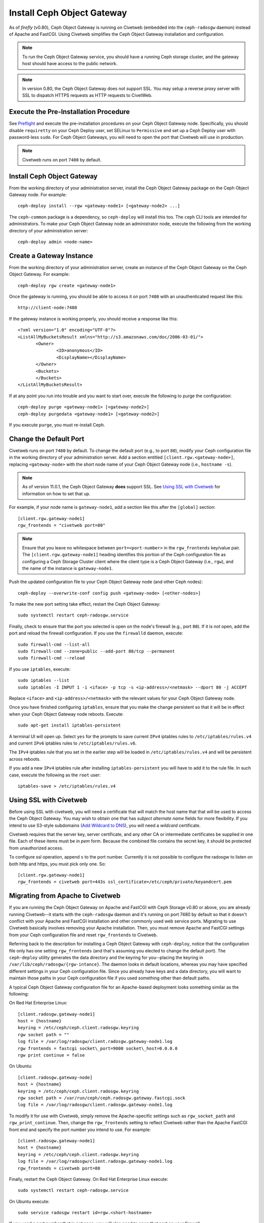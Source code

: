 ===========================
Install Ceph Object Gateway
===========================

As of `firefly` (v0.80), Ceph Object Gateway is running on Civetweb (embedded
into the ``ceph-radosgw`` daemon) instead of Apache and FastCGI. Using Civetweb
simplifies the Ceph Object Gateway installation and configuration.

.. note:: To run the Ceph Object Gateway service, you should have a running
          Ceph storage cluster, and the gateway host should have access to the 
          public network.

.. note:: In version 0.80, the Ceph Object Gateway does not support SSL. You
          may setup a reverse proxy server with SSL to dispatch HTTPS requests 
          as HTTP requests to CivetWeb.

Execute the Pre-Installation Procedure
--------------------------------------

See Preflight_ and execute the pre-installation procedures on your Ceph Object
Gateway node. Specifically, you should disable ``requiretty`` on your Ceph
Deploy user, set SELinux to ``Permissive`` and set up a Ceph Deploy user with
password-less ``sudo``. For Ceph Object Gateways, you will need to open the
port that Civetweb will use in production.

.. note:: Civetweb runs on port ``7480`` by default.

Install Ceph Object Gateway
---------------------------

From the working directory of your administration server, install the Ceph
Object Gateway package on the Ceph Object Gateway node. For example::

 ceph-deploy install --rgw <gateway-node1> [<gateway-node2> ...]

The ``ceph-common`` package is a dependency, so ``ceph-deploy`` will install
this too. The ``ceph`` CLI tools are intended for administrators. To make your
Ceph Object Gateway node an administrator node, execute the following from the
working directory of your administration server::

 ceph-deploy admin <node-name>

Create a Gateway Instance
-------------------------

From the working directory of your administration server, create an instance of
the Ceph Object Gateway on the Ceph Object Gateway. For example::

 ceph-deploy rgw create <gateway-node1>

Once the gateway is running, you should be able to access it on port ``7480``
with an unauthenticated request like this::

 http://client-node:7480

If the gateway instance is working properly, you should receive a response like
this::

 <?xml version="1.0" encoding="UTF-8"?>
 <ListAllMyBucketsResult xmlns="http://s3.amazonaws.com/doc/2006-03-01/">
        <Owner>
 		<ID>anonymous</ID>
 		<DisplayName></DisplayName>
 	</Owner>
 	<Buckets>
 	</Buckets>
 </ListAllMyBucketsResult>

If at any point you run into trouble and you want to start over, execute the
following to purge the configuration::

 ceph-deploy purge <gateway-node1> [<gateway-node2>]
 ceph-deploy purgedata <gateway-node1> [<gateway-node2>]

If you execute ``purge``, you must re-install Ceph.

Change the Default Port
-----------------------

Civetweb runs on port ``7480`` by default. To change the default port (e.g., to
port ``80``), modify your Ceph configuration file in the working directory of
your administration server. Add a section entitled
``[client.rgw.<gateway-node>]``, replacing ``<gateway-node>`` with the short
node name of your Ceph Object Gateway node (i.e., ``hostname -s``).

.. note:: As of version 11.0.1, the Ceph Object Gateway **does** support SSL.
	See `Using SSL with Civetweb`_ for information on how to set that up.

For example, if your node name is ``gateway-node1``, add a section like this
after the ``[global]`` section::

 [client.rgw.gateway-node1]
 rgw_frontends = "civetweb port=80"

.. note:: Ensure that you leave no whitespace between ``port=<port-number>`` in
          the ``rgw_frontends`` key/value pair. The ``[client.rgw.gateway-node1]``
          heading identifies this portion of the Ceph configuration file as 
          configuring a Ceph Storage Cluster client where the client type is a Ceph
          Object Gateway (i.e., ``rgw``), and the name of the instance is
          ``gateway-node1``.

Push the updated configuration file to your Ceph Object Gateway node
(and other Ceph nodes)::

 ceph-deploy --overwrite-conf config push <gateway-node> [<other-nodes>]

To make the new port setting take effect, restart the Ceph Object
Gateway::

 sudo systemctl restart ceph-radosgw.service

Finally, check to ensure that the port you selected is open on the node's
firewall (e.g., port ``80``). If it is not open, add the port and reload the
firewall configuration. If you use the ``firewalld`` daemon, execute::

  sudo firewall-cmd --list-all
  sudo firewall-cmd --zone=public --add-port 80/tcp --permanent
  sudo firewall-cmd --reload

If you use ``iptables``, execute::

  sudo iptables --list
  sudo iptables -I INPUT 1 -i <iface> -p tcp -s <ip-address>/<netmask> --dport 80 -j ACCEPT

Replace ``<iface>`` and ``<ip-address>/<netmask>`` with the relevant values for
your Ceph Object Gateway node.

Once you have finished configuring ``iptables``, ensure that you make the
change persistent so that it will be in effect when your Ceph Object Gateway
node reboots. Execute::

  sudo apt-get install iptables-persistent

A terminal UI will open up. Select ``yes`` for the prompts to save current
``IPv4`` iptables rules to ``/etc/iptables/rules.v4`` and current ``IPv6``
iptables rules to ``/etc/iptables/rules.v6``.

The ``IPv4`` iptables rule that you set in the earlier step will be loaded in
``/etc/iptables/rules.v4`` and will be persistent across reboots.

If you add a new ``IPv4`` iptables rule after installing
``iptables-persistent`` you will have to add it to the rule file. In such case,
execute the following as the ``root`` user::

 iptables-save > /etc/iptables/rules.v4

Using SSL with Civetweb
-----------------------
.. _Using SSL with Civetweb:

Before using SSL with civetweb, you will need a certificate that will match
the host name that that will be used to access the Ceph Object Gateway.
You may wish to obtain one that has `subject alternate name` fields for
more flexibility.  If you intend to use S3-style subdomains
(`Add Wildcard to DNS`_), you will need a `wildcard` certificate.

Civetweb requires that the server key, server certificate, and any other
CA or intermediate certificates be supplied in one file.  Each of these
items must be in `pem` form.  Because the combined file contains the
secret key, it should be protected from unauthorized access.

To configure ssl operation, append ``s`` to the port number.  Currently
it is not possible to configure the radosgw to listen on both
http and https, you must pick only one.  So::

 [client.rgw.gateway-node1]
 rgw_frontends = civetweb port=443s ssl_certificate=/etc/ceph/private/keyandcert.pem

Migrating from Apache to Civetweb
---------------------------------

If you are running the Ceph Object Gateway on Apache and FastCGI with Ceph
Storage v0.80 or above, you are already running Civetweb--it starts with the
``ceph-radosgw`` daemon and it's running on port 7480 by default so that it
doesn't conflict with your Apache and FastCGI installation and other commonly
used web service ports. Migrating to use Civetweb basically involves removing
your Apache installation. Then, you must remove Apache and FastCGI settings
from your Ceph configuration file and reset ``rgw_frontends`` to Civetweb.

Referring back to the description for installing a Ceph Object Gateway with
``ceph-deploy``, notice that the configuration file only has one setting
``rgw_frontends`` (and that's assuming you elected to change the default port).
The ``ceph-deploy`` utility generates the data directory and the keyring for
you--placing the keyring in ``/var/lib/ceph/radosgw/{rgw-intance}``. The daemon
looks in default locations, whereas you may have specified different settings
in your Ceph configuration file. Since you already have keys and a data
directory, you will want to maintain those paths in your Ceph configuration
file if you used something other than default paths.

A typical Ceph Object Gateway configuration file for an Apache-based deployment
looks something similar as the following:

On Red Hat Enterprise Linux::

 [client.radosgw.gateway-node1]
 host = {hostname}
 keyring = /etc/ceph/ceph.client.radosgw.keyring
 rgw socket path = ""
 log file = /var/log/radosgw/client.radosgw.gateway-node1.log
 rgw frontends = fastcgi socket\_port=9000 socket\_host=0.0.0.0
 rgw print continue = false

On Ubuntu::

 [client.radosgw.gateway-node]
 host = {hostname}
 keyring = /etc/ceph/ceph.client.radosgw.keyring
 rgw socket path = /var/run/ceph/ceph.radosgw.gateway.fastcgi.sock
 log file = /var/log/radosgw/client.radosgw.gateway-node1.log

To modify it for use with Civetweb, simply remove the Apache-specific settings
such as ``rgw_socket_path`` and ``rgw_print_continue``. Then, change the
``rgw_frontends`` setting to reflect Civetweb rather than the Apache FastCGI
front end and specify the port number you intend to use. For example::

 [client.radosgw.gateway-node1]
 host = {hostname}
 keyring = /etc/ceph/ceph.client.radosgw.keyring
 log file = /var/log/radosgw/client.radosgw.gateway-node1.log
 rgw_frontends = civetweb port=80

Finally, restart the Ceph Object Gateway. On Red Hat Enterprise Linux execute::

 sudo systemctl restart ceph-radosgw.service

On Ubuntu execute::

 sudo service radosgw restart id=rgw.<short-hostname>

If you used a port number that is not open, you will also need to open that
port on your firewall.

Configure Bucket Sharding
-------------------------

A Ceph Object Gateway stores bucket index data in the ``index_pool``, which
defaults to ``.rgw.buckets.index``. Sometimes users like to put many objects
(hundreds of thousands to millions of objects) in a single bucket. If you do
not use the gateway administration interface to set quotas for the maximum
number of objects per bucket, the bucket index can suffer significant
performance degradation when users place large numbers of objects into a
bucket.

In Ceph 0.94, you may shard bucket indices to help prevent performance
bottlenecks when you allow a high number of objects per bucket. The
``rgw_override_bucket_index_max_shards`` setting allows you to set a maximum
number of shards per bucket. The default value is ``0``, which means bucket
index sharding is off by default.

To turn bucket index sharding on, set ``rgw_override_bucket_index_max_shards``
to a value greater than ``0``.

For simple configurations, you may add ``rgw_override_bucket_index_max_shards``
to your Ceph configuration file. Add it under ``[global]`` to create a
system-wide value. You can also set it for each instance in your Ceph
configuration file.

Once you have changed your bucket sharding configuration in your Ceph
configuration file, restart your gateway. On Red Hat Enteprise Linux execute::

 sudo systemctl restart ceph-radosgw.service

On Ubuntu execute::

 sudo service radosgw restart id=rgw.<short-hostname>

For federated configurations, each zone may have a different ``index_pool``
setting for failover. To make the value consistent for a region's zones, you
may set ``rgw_override_bucket_index_max_shards`` in a gateway's region
configuration. For example::

  radosgw-admin region get > region.json

Open the ``region.json`` file and edit the ``bucket_index_max_shards`` setting
for each named zone. Save the ``region.json`` file and reset the region. For
example::

   radosgw-admin region set < region.json

Once you have updated your region, update the region map. For example::

   radosgw-admin regionmap update --name client.rgw.ceph-client

Where ``client.rgw.ceph-client`` is the name of the gateway user.

.. note:: Mapping the index pool (for each zone, if applicable) to a CRUSH
          rule of SSD-based OSDs may also help with bucket index performance.

Add Wildcard to DNS
-------------------
.. _Add Wildcard to DNS:

To use Ceph with S3-style subdomains (e.g., bucket-name.domain-name.com), you
need to add a wildcard to the DNS record of the DNS server you use with the
``ceph-radosgw`` daemon.

The address of the DNS must also be specified in the Ceph configuration file
with the ``rgw dns name = {hostname}`` setting.

For ``dnsmasq``, add the following address setting with a dot (.) prepended to
the host name::

 address=/.{hostname-or-fqdn}/{host-ip-address}

For example::

 address=/.gateway-node1/192.168.122.75


For ``bind``, add a wildcard to the DNS record. For example::

 $TTL    604800
 @       IN      SOA     gateway-node1. root.gateway-node1. (
                               2         ; Serial
                          604800         ; Refresh
                           86400         ; Retry
                         2419200         ; Expire
                          604800 )       ; Negative Cache TTL
 ;
 @       IN      NS      gateway-node1.
 @       IN      A       192.168.122.113
 *       IN      CNAME   @

Restart your DNS server and ping your server with a subdomain to ensure that
your DNS configuration works as expected::

 ping mybucket.{hostname}

For example::

 ping mybucket.gateway-node1

Add Debugging (if needed)
-------------------------

Once you finish the setup procedure, if you encounter issues with your
configuration, you can add debugging to the ``[global]`` section of your Ceph
configuration file and restart the gateway(s) to help troubleshoot any
configuration issues. For example::

 [global]
 #append the following in the global section.
 debug ms = 1
 debug rgw = 20

Using the Gateway
-----------------

To use the REST interfaces, first create an initial Ceph Object Gateway user
for the S3 interface. Then, create a subuser for the Swift interface. You then
need to verify if the created users are able to access the gateway.

Create a RADOSGW User for S3 Access
^^^^^^^^^^^^^^^^^^^^^^^^^^^^^^^^^^^

A ``radosgw`` user needs to be created and granted access. The command ``man
radosgw-admin`` will provide information on additional command options.

To create the user, execute the following on the ``gateway host``::

 sudo radosgw-admin user create --uid="testuser" --display-name="First User"

The output of the command will be something like the following::

 {
	 "user_id": "testuser",
	 "display_name": "First User",
	 "email": "",
	 "suspended": 0,
	 "max_buckets": 1000,
	 "auid": 0,
	 "subusers": [],
	 "keys": [{
		 "user": "testuser",
		 "access_key": "I0PJDPCIYZ665MW88W9R",
		 "secret_key": "dxaXZ8U90SXydYzyS5ivamEP20hkLSUViiaR+ZDA"
	 }],
	 "swift_keys": [],
	 "caps": [],
	 "op_mask": "read, write, delete",
	 "default_placement": "",
	 "placement_tags": [],
	 "bucket_quota": {
		 "enabled": false,
		 "max_size_kb": -1,
		 "max_objects": -1
	 },
	 "user_quota": {
		 "enabled": false,
		 "max_size_kb": -1,
		 "max_objects": -1
	 },
	 "temp_url_keys": []
 }

.. note:: The values of ``keys->access_key`` and ``keys->secret_key`` are
          needed for access validation.

.. important:: Check the key output. Sometimes ``radosgw-admin`` generates a
               JSON escape character ``\`` in ``access_key`` or ``secret_key``
               and some clients do not know how to handle JSON escape 
               characters. Remedies include removing the JSON escape character
               ``\``, encapsulating the string in quotes, regenerating the key 
               and ensuring that it does not have a JSON escape character or 
               specify the key and secret manually. Also, if ``radosgw-admin``
               generates a JSON escape character ``\`` and a forward slash ``/``
               together in a key, like ``\/``, only remove the JSON escape 
               character ``\``. Do not remove the forward slash ``/`` as it is 
               a valid character in the key.

Create a Swift User
^^^^^^^^^^^^^^^^^^^

A Swift subuser needs to be created if this kind of access is needed. Creating
a Swift user is a two step process. The first step is to create the user. The
second is to create the secret key.

Execute the following steps on the ``gateway host``:

Create the Swift user::

 sudo radosgw-admin subuser create --uid=testuser --subuser=testuser:swift --access=full

The output will be something like the following::

 {
	 "user_id": "testuser",
	 "display_name": "First User",
	 "email": "",
	 "suspended": 0,
	 "max_buckets": 1000,
	 "auid": 0,
	 "subusers": [{
		 "id": "testuser:swift",
		 "permissions": "full-control"
	 }],
	 "keys": [{
		 "user": "testuser:swift",
		 "access_key": "3Y1LNW4Q6X0Y53A52DET",
		 "secret_key": ""
	 }, {
		 "user": "testuser",
		 "access_key": "I0PJDPCIYZ665MW88W9R",
		 "secret_key": "dxaXZ8U90SXydYzyS5ivamEP20hkLSUViiaR+ZDA"
	 }],
	 "swift_keys": [],
	 "caps": [],
	 "op_mask": "read, write, delete",
	 "default_placement": "",
	 "placement_tags": [],
	 "bucket_quota": {
		 "enabled": false,
		 "max_size_kb": -1,
		 "max_objects": -1
	 },
	 "user_quota": {
		 "enabled": false,
		 "max_size_kb": -1,
		 "max_objects": -1
	 },
	 "temp_url_keys": []
  }

Create the secret key::

 sudo radosgw-admin key create --subuser=testuser:swift --key-type=swift --gen-secret

The output will be something like the following::

 {
	 "user_id": "testuser",
	 "display_name": "First User",
	 "email": "",
	 "suspended": 0,
	 "max_buckets": 1000,
	 "auid": 0,
	 "subusers": [{
		 "id": "testuser:swift",
		 "permissions": "full-control"
	 }],
	 "keys": [{
		 "user": "testuser:swift",
		 "access_key": "3Y1LNW4Q6X0Y53A52DET",
		 "secret_key": ""
	 }, {
		 "user": "testuser",
		 "access_key": "I0PJDPCIYZ665MW88W9R",
		 "secret_key": "dxaXZ8U90SXydYzyS5ivamEP20hkLSUViiaR+ZDA"
	 }],
	 "swift_keys": [{
		 "user": "testuser:swift",
		 "secret_key": "244+fz2gSqoHwR3lYtSbIyomyPHf3i7rgSJrF\/IA"
	 }],
	 "caps": [],
	 "op_mask": "read, write, delete",
	 "default_placement": "",
	 "placement_tags": [],
	 "bucket_quota": {
		 "enabled": false,
		 "max_size_kb": -1,
		 "max_objects": -1
	 },
	 "user_quota": {
		 "enabled": false,
		 "max_size_kb": -1,
		 "max_objects": -1
	 },
	 "temp_url_keys": []
 }

Access Verification
^^^^^^^^^^^^^^^^^^^

Test S3 Access
""""""""""""""

You need to write and run a Python test script for verifying S3 access. The S3
access test script will connect to the ``radosgw``, create a new bucket and
list all buckets. The values for ``aws_access_key_id`` and
``aws_secret_access_key`` are taken from the values of ``access_key`` and
``secret_key`` returned by the ``radosgw-admin`` command.

Execute the following steps:

#. You will need to install the ``python-boto`` package::

    sudo yum install python-boto

#. Create the Python script::

    vi s3test.py

#. Add the following contents to the file::

    import boto.s3.connection

    access_key = 'I0PJDPCIYZ665MW88W9R'
    secret_key = 'dxaXZ8U90SXydYzyS5ivamEP20hkLSUViiaR+ZDA'
    conn = boto.connect_s3(
            aws_access_key_id=access_key,
            aws_secret_access_key=secret_key,
            host='{hostname}', port={port},
            is_secure=False, calling_format=boto.s3.connection.OrdinaryCallingFormat(),
           )

    bucket = conn.create_bucket('my-new-bucket')
    for bucket in conn.get_all_buckets():
        print "{name} {created}".format(
            name=bucket.name,
            created=bucket.creation_date,
        )


   Replace ``{hostname}`` with the hostname of the host where you have
   configured the gateway service i.e., the ``gateway host``. Replace ``{port}``
   with the port number you are using with Civetweb.

#. Run the script::

    python s3test.py

   The output will be something like the following::

    my-new-bucket 2015-02-16T17:09:10.000Z

Test swift access
"""""""""""""""""

Swift access can be verified via the ``swift`` command line client. The command
``man swift`` will provide more information on available command line options.

To install ``swift`` client, execute the following commands. On Red Hat
Enterprise Linux::

 sudo yum install python-setuptools
 sudo easy_install pip
 sudo pip install --upgrade setuptools
 sudo pip install --upgrade python-swiftclient

On Debian-based distributions::

 sudo apt-get install python-setuptools
 sudo easy_install pip
 sudo pip install --upgrade setuptools
 sudo pip install --upgrade python-swiftclient

To test swift access, execute the following::

 swift -A http://{IP ADDRESS}:{port}/auth/1.0 -U testuser:swift -K '{swift_secret_key}' list

Replace ``{IP ADDRESS}`` with the public IP address of the gateway server and
``{swift_secret_key}`` with its value from the output of ``radosgw-admin key
create`` command executed for the ``swift`` user. Replace {port} with the port
number you are using with Civetweb (e.g., ``7480`` is the default). If you
don't replace the port, it will default to port ``80``.

For example::

 swift -A http://10.19.143.116:7480/auth/1.0 -U testuser:swift -K '244+fz2gSqoHwR3lYtSbIyomyPHf3i7rgSJrF/IA' list

The output should be::

 my-new-bucket

.. _Preflight:  ../../start/quick-start-preflight
